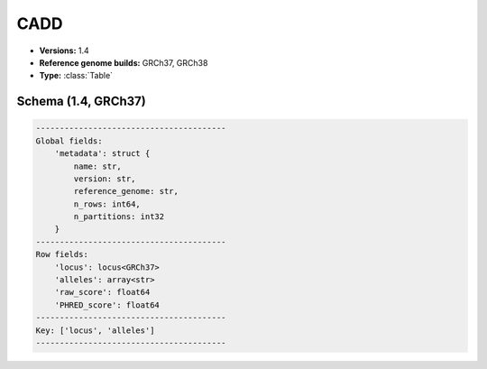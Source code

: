 .. _CADD:

CADD
====

*  **Versions:** 1.4
*  **Reference genome builds:** GRCh37, GRCh38
*  **Type:** :class:`Table`

Schema (1.4, GRCh37)
~~~~~~~~~~~~~~~~~~~~

.. code-block:: text

    ----------------------------------------
    Global fields:
        'metadata': struct {
            name: str,
            version: str,
            reference_genome: str,
            n_rows: int64,
            n_partitions: int32
        }
    ----------------------------------------
    Row fields:
        'locus': locus<GRCh37>
        'alleles': array<str>
        'raw_score': float64
        'PHRED_score': float64
    ----------------------------------------
    Key: ['locus', 'alleles']
    ----------------------------------------

